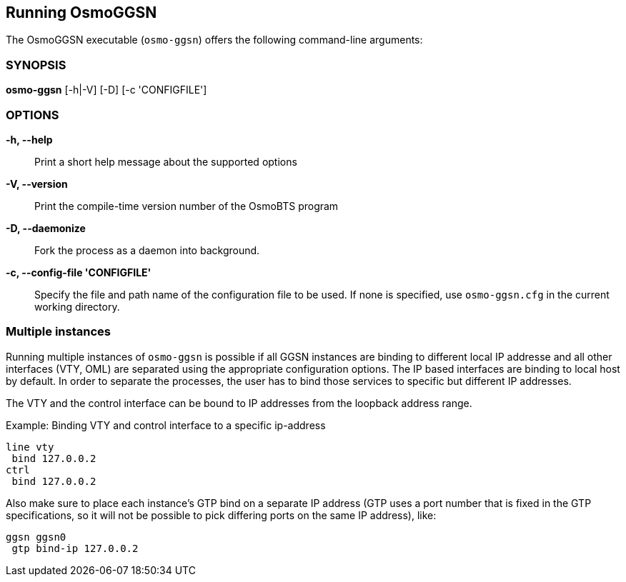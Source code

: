 == Running OsmoGGSN

The OsmoGGSN executable (`osmo-ggsn`) offers the following command-line
arguments:

=== SYNOPSIS

*osmo-ggsn* [-h|-V] [-D] [-c 'CONFIGFILE']

=== OPTIONS

*-h, --help*::
	Print a short help message about the supported options
*-V, --version*::
	Print the compile-time version number of the OsmoBTS program
*-D, --daemonize*::
	Fork the process as a daemon into background.
*-c, --config-file 'CONFIGFILE'*::
	Specify the file and path name of the configuration file to be
	used. If none is specified, use `osmo-ggsn.cfg` in the current
	working directory.

=== Multiple instances

Running multiple instances of `osmo-ggsn` is possible if all GGSN instances
are binding to different local IP addresse and all other interfaces (VTY,
OML) are separated using the appropriate configuration options. The IP based
interfaces are binding to local host by default. In order to separate the
processes, the user has to bind those services to specific but different
IP addresses.

The VTY and the control interface can be bound to IP addresses from the loopback
address range.

.Example: Binding VTY and control interface to a specific ip-address
----
line vty
 bind 127.0.0.2
ctrl
 bind 127.0.0.2
----

Also make sure to place each instance's GTP bind on a separate IP address (GTP
uses a port number that is fixed in the GTP specifications, so it will not be
possible to pick differing ports on the same IP address), like:

----
ggsn ggsn0
 gtp bind-ip 127.0.0.2
----
